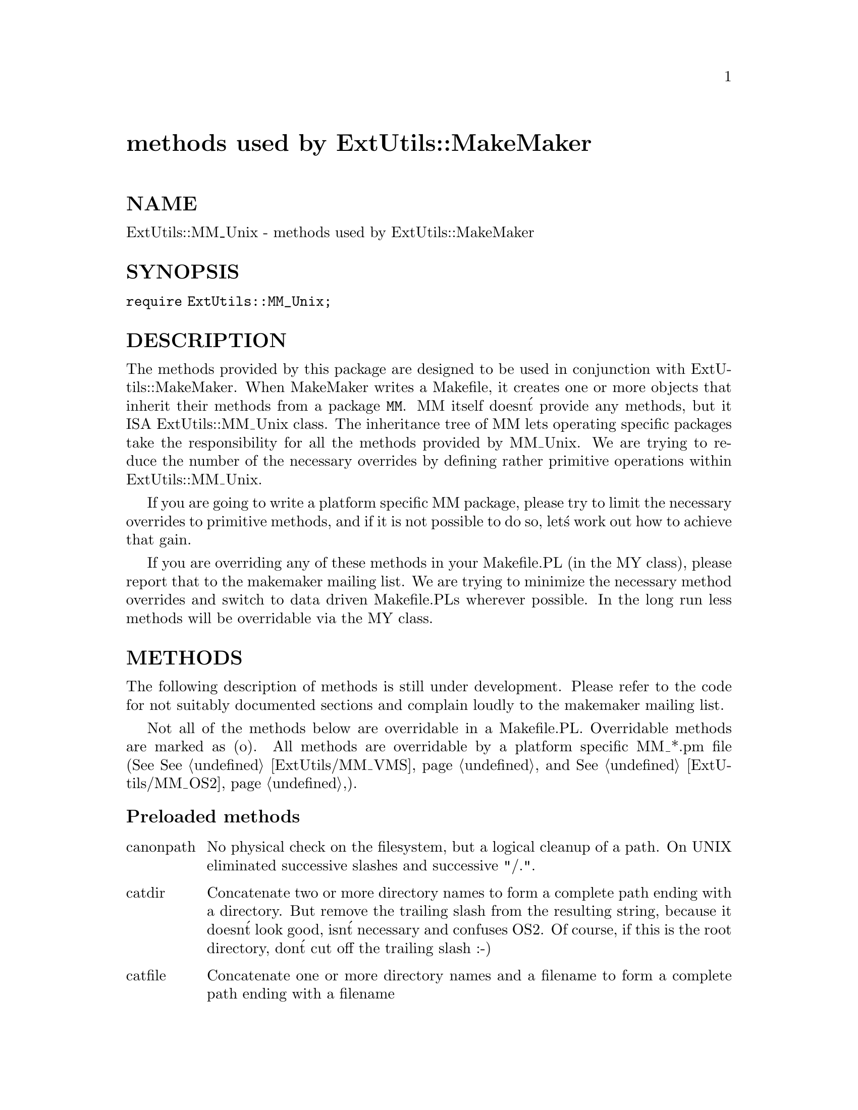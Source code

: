@node ExtUtils/MM_Unix, ExtUtils/MM_VMS, ExtUtils/MM_OS2, Module List
@unnumbered methods used by ExtUtils::MakeMaker


@unnumberedsec NAME

ExtUtils::MM_Unix - methods used by ExtUtils::MakeMaker

@unnumberedsec SYNOPSIS

@code{require ExtUtils::MM_Unix;}

@unnumberedsec DESCRIPTION

The methods provided by this package are designed to be used in
conjunction with ExtUtils::MakeMaker. When MakeMaker writes a
Makefile, it creates one or more objects that inherit their methods
from a package @code{MM}. MM itself doesn@'t provide any methods, but it
ISA ExtUtils::MM_Unix class. The inheritance tree of MM lets operating
specific packages take the responsibility for all the methods provided
by MM_Unix. We are trying to reduce the number of the necessary
overrides by defining rather primitive operations within
ExtUtils::MM_Unix.

If you are going to write a platform specific MM package, please try
to limit the necessary overrides to primitive methods, and if it is not
possible to do so, let@'s work out how to achieve that gain.

If you are overriding any of these methods in your Makefile.PL (in the
MY class), please report that to the makemaker mailing list. We are
trying to minimize the necessary method overrides and switch to data
driven Makefile.PLs wherever possible. In the long run less methods
will be overridable via the MY class.

@unnumberedsec METHODS

The following description of methods is still under
development. Please refer to the code for not suitably documented
sections and complain loudly to the makemaker mailing list.

Not all of the methods below are overridable in a
Makefile.PL. Overridable methods are marked as (o). All methods are
overridable by a platform specific MM_*.pm file (See
@xref{ExtUtils/MM_VMS,ExtUtils/MM_VMS}, and @xref{ExtUtils/MM_OS2,ExtUtils/MM_OS2},).

@unnumberedsubsec Preloaded methods

@table @asis
@item canonpath
No physical check on the filesystem, but a logical cleanup of a
path. On UNIX eliminated successive slashes and successive "/.".

@item catdir
Concatenate two or more directory names to form a complete path ending
with a directory. But remove the trailing slash from the resulting
string, because it doesn@'t look good, isn@'t necessary and confuses
OS2. Of course, if this is the root directory, don@'t cut off the
trailing slash :-)

@item catfile
Concatenate one or more directory names and a filename to form a
complete path ending with a filename

@item curdir
Returns a string representing of the current directory.  "." on UNIX.

@item rootdir
Returns a string representing of the root directory.  "/" on UNIX.

@item updir
Returns a string representing of the parent directory.  ".." on UNIX.

@end table
@unnumberedsubsec SelfLoaded methods

@table @asis
@item c_o (o)
Defines the suffix rules to compile different flavors of C files to
object files.

@item cflags (o)
Does very much the same as the cflags script in the perl
distribution. It doesn@'t return the whole compiler command line, but
initializes all of its parts. The const_cccmd method then actually
returns the definition of the CCCMD macro which uses these parts.

@item clean (o)
Defines the clean target.

@item const_cccmd (o)
Returns the full compiler call for C programs and stores the
definition in CONST_CCCMD.

@item const_config (o)
Defines a couple of constants in the Makefile that are imported from
%Config.

@item const_loadlibs (o)
Defines EXTRALIBS, LDLOADLIBS, BSLOADLIBS, LD_RUN_PATH. See
@xref{ExtUtils/Liblist,ExtUtils/Liblist}, for details.

@item constants (o)
Initializes lots of constants and .SUFFIXES and .PHONY

@item depend (o)
Same as macro for the depend attribute.

@item dir_target (o)
Takes an array of directories that need to exist and returns a
Makefile entry for a .exists file in these directories. Returns
nothing, if the entry has already been processed. We@'re helpless
though, if the same directory comes as $(FOO) _and_ as "bar". Both of
them get an entry, that@'s why we use "::".

@item dist (o)
Defines a lot of macros for distribution support.

@item dist_basics (o)
Defines the targets distclean, distcheck, skipcheck, manifest.

@item dist_ci (o)
Defines a check in target for RCS.

@item dist_core (o)
Defeines the targets dist, tardist, zipdist, uutardist, shdist

@item dist_dir (o)
Defines the scratch directory target that will hold the distribution
before tar-ing (or shar-ing).

@item dist_test (o)
Defines a target that produces the distribution in the
scratchdirectory, and runs @'perl Makefile.PL; make ;make test@' in that
subdirectory.

@item dlsyms (o)
Used by AIX and VMS to define DL_FUNCS and DL_VARS and write the *.exp
files.

@item dynamic (o)
Defines the dynamic target.

@item dynamic_bs (o)
Defines targets for bootstrap files.

@item dynamic_lib (o)
Defines how to produce the *.so (or equivalent) files.

@item exescan
Deprecated method. Use libscan instead.

@item extliblist
Called by init_others, and calls ext ExtUtils::Liblist. See
@xref{ExtUtils/Liblist,ExtUtils/Liblist}, for details.

@item file_name_is_absolute
Takes as argument a path and returns true, if it is an absolute path.

@item find_perl
Finds the executables PERL and FULLPERL

@end table
@unnumberedsubsec Methods to actually produce chunks of text for the Makefile

The methods here are called in the order specified by
 @@ExtUtils::MakeMaker::MM_Sections. This manpage reflects the order as
well as possible. Some methods call each other, so in doubt refer to
the code.

@table @asis
@item force (o)
Just writes FORCE:

@item guess_name
Guess the name of this package by examining the working directory@'s
name. MakeMaker calls this only if the developer has not supplied a
NAME attribute.

@item has_link_code
Returns true if C, XS, MYEXTLIB or similar objects exist within this
object that need a compiler. Does not descend into subdirectories as
needs_linking() does.

@item init_dirscan
Initializes DIR, XS, PM, C, O_FILES, H, PL_FILES, MAN*PODS, EXE_FILES.

@item init_main
Initializes NAME, FULLEXT, BASEEXT, PARENT_NAME, DLBASE, PERL_SRC,
PERL_LIB, PERL_ARCHLIB, PERL_INC, INSTALLDIRS, INST_*, INSTALL*,
PREFIX, CONFIG, AR, AR_STATIC_ARGS, LD, OBJ_EXT, LIB_EXT, MAP_TARGET,
LIBPERL_A, VERSION_FROM, VERSION, DISTNAME, VERSION_SYM.

@item init_others
Initializes EXTRALIBS, BSLOADLIBS, LDLOADLIBS, LIBS, LD_RUN_PATH,
OBJECT, BOOTDEP, PERLMAINCC, LDFROM, LINKTYPE, NOOP, FIRST_MAKEFILE,
MAKEFILE, NOECHO, RM_F, RM_RF, TOUCH, CP, MV, CHMOD, UMASK_NULL

@item install (o)
Defines the install target.

@item installbin (o)
Defines targets to install EXE_FILES.

@item libscan (o)
Takes a path to a file that is found by init_dirscan and returns false
if we don@'t want to include this file in the library. Mainly used to
exclude RCS, CVS, and SCCS directories from installation.

@item linkext (o)
Defines the linkext target which in turn defines the LINKTYPE.

@item lsdir
Takes as arguments a directory name and a regular expression. Returns
all entries in the directory that match the regular expression.

@item macro (o)
Simple subroutine to insert the macros defined by the macro attribute
into the Makefile.

@item makeaperl (o)
Called by staticmake. Defines how to write the Makefile to produce a
static new perl.

@item makefile (o)
Defines how to rewrite the Makefile.

@item manifypods (o)
Defines targets and routines to translate the pods into manpages and
put them into the INST_* directories.

@item maybe_command
Returns true, if the argument is likely to be a command.

@item maybe_command_in_dirs
method under development. Not yet used. Ask Ilya :-)

@item needs_linking (o)
Does this module need linking? Looks into subdirectory objects (see
also has_link_code())

@item nicetext
misnamed method (will have to be changed). The MM_Unix method just
returns the argument without further processing.

On VMS used to insure that colons marking targets are preceded by
space - most Unix Makes don@'t need this, but it@'s necessary under VMS
to distinguish the target delimiter from a colon appearing as part of
a filespec.

@item parse_version
parse a file and return what you think is $VERSION in this file set to

@item pasthru (o)
Defines the string that is passed to recursive make calls in
subdirectories.

@item path
Takes no argument, returns the environment variable PATH as an array.

@item perl_script
Takes one argument, a file name, and returns the file name, if the
argument is likely to be a perl script. On MM_Unix this is true for
any ordinary, readable file.

@item perldepend (o)
Defines the dependency from all *.h files that come with the perl
distribution.

@item pm_to_blib
Defines target that copies all files in the hash PM to their
destination and autosplits them. See @samp{pm_to_blib}, @xref{ExtUtils/Install,ExtUtils/Install},

@item post_constants (o)
Returns an empty string per default. Dedicated to overrides from
within Makefile.PL after all constants have been defined.

@item post_initialize (o)
Returns an empty string per default. Used in Makefile.PLs to add some
chunk of text to the Makefile after the object is initialized.

@item postamble (o)
Returns an empty string. Can be used in Makefile.PLs to write some
text to the Makefile at the end.

@item prefixify
Check a path variable in $self from %Config, if it contains a prefix,
and replace it with another one.

Takes as arguments an attribute name, a search prefix and a
replacement prefix. Changes the attribute in the object.

@item processPL (o)
Defines targets to run *.PL files.

@item realclean (o)
Defines the realclean target.

@item replace_manpage_separator
Takes the name of a package, which may be a nested package, in the
form Foo/Bar and replaces the slash with @code{::}. Returns the replacement.

@item static (o)
Defines the static target.

@item static_lib (o)
Defines how to produce the *.a (or equivalent) files.

@item staticmake (o)
Calls makeaperl.

@item subdir_x (o)
Helper subroutine for subdirs

@item subdirs (o)
Defines targets to process subdirectories.

@item test (o)
Defines the test targets.

@item test_via_harness (o)
Helper method to write the test targets

@item test_via_script (o)
Other helper method for test.

@item tool_autosplit (o)
Defines a simple perl call that runs autosplit. May be deprecated by
pm_to_blib soon.

@item tools_other (o)
Defines SHELL, LD, TOUCH, CP, MV, RM_F, RM_RF, CHMOD, UMASK_NULL in
the Makefile. Also defines the perl programs MKPATH,
WARN_IF_OLD_PACKLIST, MOD_INSTALL. DOC_INSTALL, and UNINSTALL.

@item tool_xsubpp (o)
Determines typemaps, xsubpp version, prototype behaviour.

@item top_targets (o)
Defines the targets all, subdirs, config, and O_FILES

@item writedoc
Obsolete, depecated method. Not used since Version 5.21.

@item xs_c (o)
Defines the suffix rules to compile XS files to C.

@item xs_o (o)
Defines suffix rules to go from XS to object files directly. This is
only intended for broken make implementations.

@end table
@unnumberedsec SEE ALSO

@xref{ExtUtils/MakeMaker,ExtUtils/MakeMaker},

